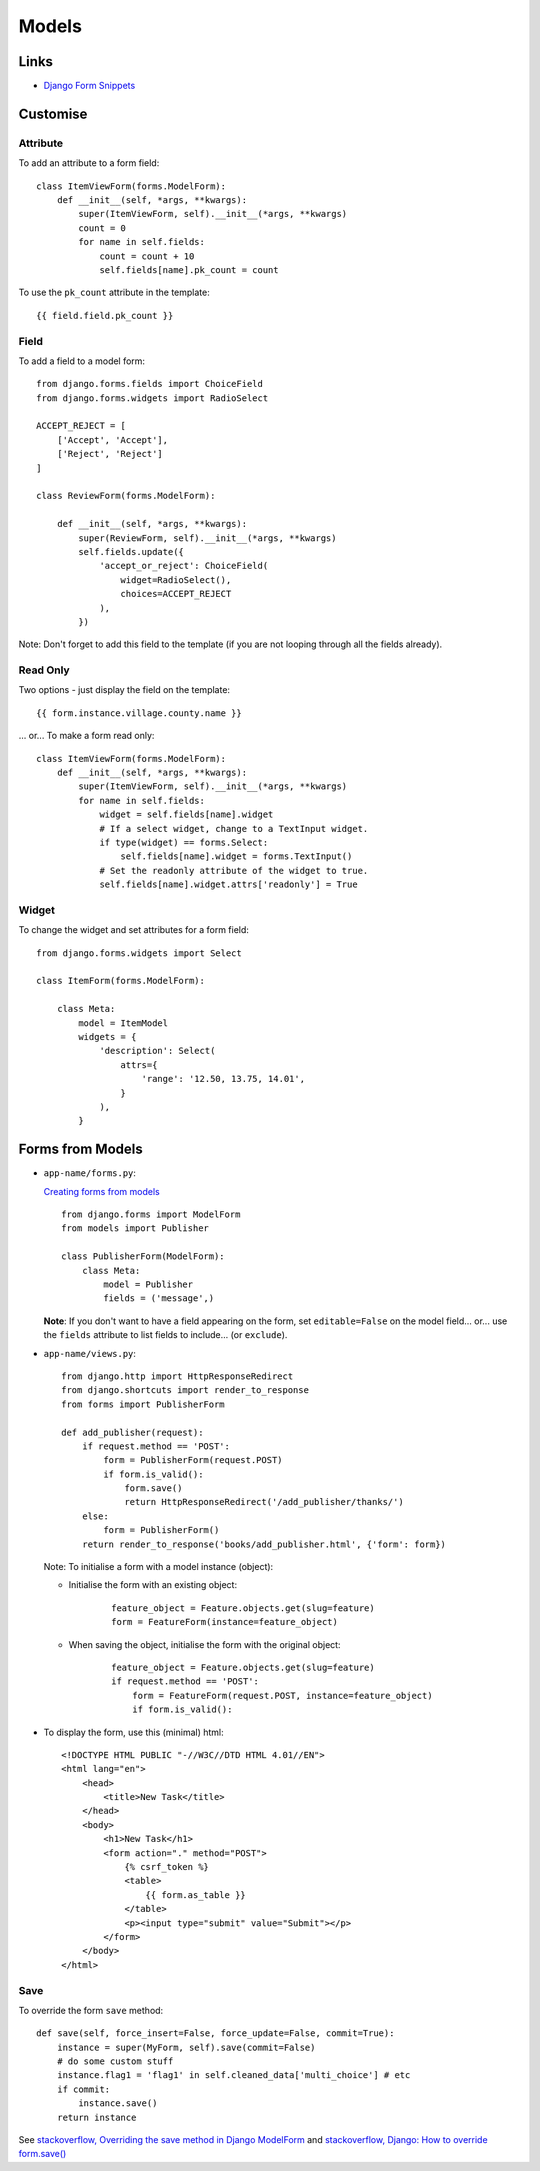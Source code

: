 Models
******

.. highlight:: python

Links
=====

- `Django Form Snippets`_

Customise
=========

Attribute
---------

To add an attribute to a form field:

::

  class ItemViewForm(forms.ModelForm):
      def __init__(self, *args, **kwargs):
          super(ItemViewForm, self).__init__(*args, **kwargs)
          count = 0
          for name in self.fields:
              count = count + 10
              self.fields[name].pk_count = count

To use the ``pk_count`` attribute in the template:

::

  {{ field.field.pk_count }}

Field
-----

To add a field to a model form:

::

  from django.forms.fields import ChoiceField
  from django.forms.widgets import RadioSelect

  ACCEPT_REJECT = [
      ['Accept', 'Accept'],
      ['Reject', 'Reject']
  ]

  class ReviewForm(forms.ModelForm):

      def __init__(self, *args, **kwargs):
          super(ReviewForm, self).__init__(*args, **kwargs)
          self.fields.update({
              'accept_or_reject': ChoiceField(
                  widget=RadioSelect(),
                  choices=ACCEPT_REJECT
              ),
          })

Note: Don't forget to add this field to the template (if you are not looping
through all the fields already).

Read Only
---------

Two options - just display the field on the template:

::

  {{ form.instance.village.county.name }}


... or... To make a form read only:

::

  class ItemViewForm(forms.ModelForm):
      def __init__(self, *args, **kwargs):
          super(ItemViewForm, self).__init__(*args, **kwargs)
          for name in self.fields:
              widget = self.fields[name].widget
              # If a select widget, change to a TextInput widget.
              if type(widget) == forms.Select:
                  self.fields[name].widget = forms.TextInput()
              # Set the readonly attribute of the widget to true.
              self.fields[name].widget.attrs['readonly'] = True

Widget
------

To change the widget and set attributes for a form field:

::

  from django.forms.widgets import Select

  class ItemForm(forms.ModelForm):

      class Meta:
          model = ItemModel
          widgets = {
              'description': Select(
                  attrs={
                      'range': '12.50, 13.75, 14.01',
                  }
              ),
          }

Forms from Models
=================

- ``app-name/forms.py``:

  `Creating forms from models`_

  ::

    from django.forms import ModelForm
    from models import Publisher

    class PublisherForm(ModelForm):
        class Meta:
            model = Publisher
            fields = ('message',)

  **Note**: If you don't want to have a field appearing on the form, set
  ``editable=False`` on the model field... or... use the ``fields`` attribute
  to list fields to include... (or ``exclude``).

- ``app-name/views.py``:

  ::

    from django.http import HttpResponseRedirect
    from django.shortcuts import render_to_response
    from forms import PublisherForm

    def add_publisher(request):
        if request.method == 'POST':
            form = PublisherForm(request.POST)
            if form.is_valid():
                form.save()
                return HttpResponseRedirect('/add_publisher/thanks/')
        else:
            form = PublisherForm()
        return render_to_response('books/add_publisher.html', {'form': form})

  Note: To initialise a form with a model instance (object):

  - Initialise the form with an existing object:

      ::

        feature_object = Feature.objects.get(slug=feature)
        form = FeatureForm(instance=feature_object)

  - When saving the object, initialise the form with the original object:

      ::

        feature_object = Feature.objects.get(slug=feature)
        if request.method == 'POST':
            form = FeatureForm(request.POST, instance=feature_object)
            if form.is_valid():

- To display the form, use this (minimal) html:

  ::

    <!DOCTYPE HTML PUBLIC "-//W3C//DTD HTML 4.01//EN">
    <html lang="en">
        <head>
            <title>New Task</title>
        </head>
        <body>
            <h1>New Task</h1>
            <form action="." method="POST">
                {% csrf_token %}
                <table>
                    {{ form.as_table }}
                </table>
                <p><input type="submit" value="Submit"></p>
            </form>
        </body>
    </html>

Save
----

To override the form ``save`` method:

::

    def save(self, force_insert=False, force_update=False, commit=True):
        instance = super(MyForm, self).save(commit=False)
        # do some custom stuff
        instance.flag1 = 'flag1' in self.cleaned_data['multi_choice'] # etc
        if commit:
            instance.save()
        return instance

See `stackoverflow, Overriding the save method in Django ModelForm`_ and
`stackoverflow, Django: How to override form.save()`_


.. _`Creating forms from models`: http://docs.djangoproject.com/en/1.0/topics/forms/modelforms/
.. _`Django Form Snippets`: http://www.chicagodjango.com/blog/django-form-snippets/
.. _`stackoverflow, Overriding the save method in Django ModelForm`: http://stackoverflow.com/questions/817284/overriding-the-save-method-in-django-modelform
.. _`stackoverflow, Django: How to override form.save()`: http://stackoverflow.com/questions/3927305/django-how-to-override-form-save
